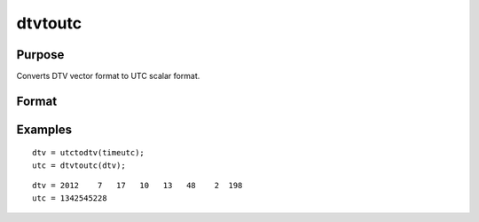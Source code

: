 
dtvtoutc
==============================================

Purpose
----------------

Converts DTV vector format to UTC scalar format.

Format
----------------
.. function:: dtvtoutc(dtv)

    :param dtv: DTV vector format.
    :type dtv: Nx8 matrix

    :returns: utc (*Nx1 vector*), UTC scalar format.

Examples
----------------

::

    dtv = utctodtv(timeutc);
    utc = dtvtoutc(dtv);

::

    dtv = 2012    7   17   10   13   48    2  198 
    utc = 1342545228

.. seealso:: Functions :func:`dtvnormal`, :func:`timeutc`, :func:`utctodt`, :func:`dttodtv`, :func:`dttoutc`, :func:`dtvtodt`, :func:`dtvtoutc`, :func:`strtodt`, :func:`dttostr`
